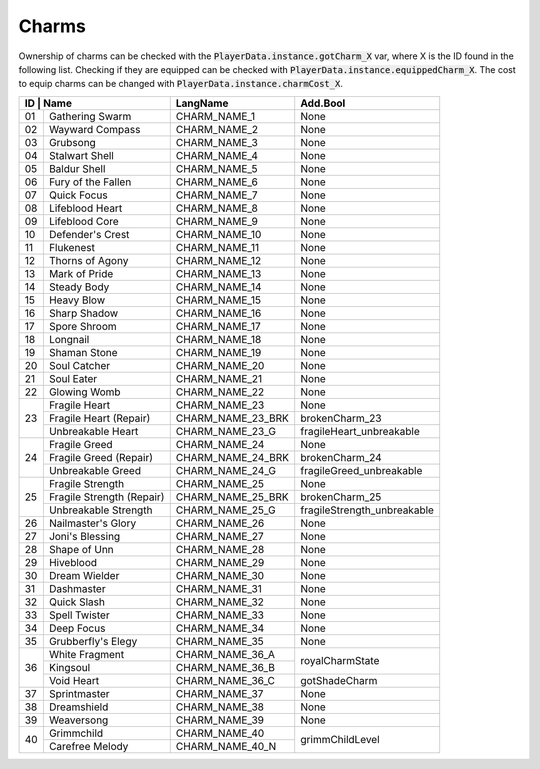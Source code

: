 Charms
======

Ownership of charms can be checked with the :code:`PlayerData.instance.gotCharm_X` var, where X is the ID found in the following list.
Checking if they are equipped can be checked with :code:`PlayerData.instance.equippedCharm_X`.
The cost to equip charms can be changed with :code:`PlayerData.instance.charmCost_X`.


+-----------------------------------+-------------------+-------------------------------+
| ID | Name                         | LangName          | Add.Bool                      |
+====+==============================+===================+===============================+
| 01 | Gathering Swarm              | CHARM_NAME_1      | None                          |
+----+------------------------------+-------------------+-------------------------------+
| 02 | Wayward Compass              | CHARM_NAME_2      | None                          |
+----+------------------------------+-------------------+-------------------------------+
| 03 | Grubsong                     | CHARM_NAME_3      | None                          |
+----+------------------------------+-------------------+-------------------------------+
| 04 | Stalwart Shell               | CHARM_NAME_4      | None                          |
+----+------------------------------+-------------------+-------------------------------+
| 05 | Baldur Shell                 | CHARM_NAME_5      | None                          |
+----+------------------------------+-------------------+-------------------------------+
| 06 | Fury of the Fallen           | CHARM_NAME_6      | None                          |
+----+------------------------------+-------------------+-------------------------------+
| 07 | Quick Focus                  | CHARM_NAME_7      | None                          |
+----+------------------------------+-------------------+-------------------------------+
| 08 | Lifeblood Heart              | CHARM_NAME_8      | None                          |
+----+------------------------------+-------------------+-------------------------------+
| 09 | Lifeblood Core               | CHARM_NAME_9      | None                          |
+----+------------------------------+-------------------+-------------------------------+
| 10 | Defender's Crest             | CHARM_NAME_10     | None                          |
+----+------------------------------+-------------------+-------------------------------+
| 11 | Flukenest                    | CHARM_NAME_11     | None                          |
+----+------------------------------+-------------------+-------------------------------+
| 12 | Thorns of Agony              | CHARM_NAME_12     | None                          |
+----+------------------------------+-------------------+-------------------------------+
| 13 | Mark of Pride                | CHARM_NAME_13     | None                          |
+----+------------------------------+-------------------+-------------------------------+
| 14 | Steady Body                  | CHARM_NAME_14     | None                          |
+----+------------------------------+-------------------+-------------------------------+
| 15 | Heavy Blow                   | CHARM_NAME_15     | None                          |
+----+------------------------------+-------------------+-------------------------------+
| 16 | Sharp Shadow                 | CHARM_NAME_16     | None                          |
+----+------------------------------+-------------------+-------------------------------+
| 17 | Spore Shroom                 | CHARM_NAME_17     | None                          |
+----+------------------------------+-------------------+-------------------------------+
| 18 | Longnail                     | CHARM_NAME_18     | None                          |
+----+------------------------------+-------------------+-------------------------------+
| 19 | Shaman Stone                 | CHARM_NAME_19     | None                          |
+----+------------------------------+-------------------+-------------------------------+
| 20 | Soul Catcher                 | CHARM_NAME_20     | None                          |
+----+------------------------------+-------------------+-------------------------------+
| 21 | Soul Eater                   | CHARM_NAME_21     | None                          |
+----+------------------------------+-------------------+-------------------------------+
| 22 | Glowing Womb                 | CHARM_NAME_22     | None                          |
+----+------------------------------+-------------------+-------------------------------+
|    | Fragile Heart                | CHARM_NAME_23     | None                          |
|    +------------------------------+-------------------+-------------------------------+
| 23 | Fragile Heart (Repair)       | CHARM_NAME_23_BRK | brokenCharm_23                |
|    +------------------------------+-------------------+-------------------------------+
|    | Unbreakable Heart            | CHARM_NAME_23_G   | fragileHeart_unbreakable      |
+----+------------------------------+-------------------+-------------------------------+
|    | Fragile Greed                | CHARM_NAME_24     | None                          |
|    +------------------------------+-------------------+-------------------------------+
| 24 | Fragile Greed (Repair)       | CHARM_NAME_24_BRK | brokenCharm_24                |
|    +------------------------------+-------------------+-------------------------------+
|    | Unbreakable Greed            | CHARM_NAME_24_G   | fragileGreed_unbreakable      |
+----+------------------------------+-------------------+-------------------------------+
|    | Fragile Strength             | CHARM_NAME_25     | None                          |
|    +------------------------------+-------------------+-------------------------------+
| 25 | Fragile Strength (Repair)    | CHARM_NAME_25_BRK | brokenCharm_25                |
|    +------------------------------+-------------------+-------------------------------+
|    | Unbreakable Strength         | CHARM_NAME_25_G   | fragileStrength_unbreakable   |
+----+------------------------------+-------------------+-------------------------------+
| 26 | Nailmaster's Glory           | CHARM_NAME_26     | None                          |
+----+------------------------------+-------------------+-------------------------------+
| 27 | Joni's Blessing              | CHARM_NAME_27     | None                          |
+----+------------------------------+-------------------+-------------------------------+
| 28 | Shape of Unn                 | CHARM_NAME_28     | None                          |
+----+------------------------------+-------------------+-------------------------------+
| 29 | Hiveblood                    | CHARM_NAME_29     | None                          |
+----+------------------------------+-------------------+-------------------------------+
| 30 | Dream Wielder                | CHARM_NAME_30     | None                          |
+----+------------------------------+-------------------+-------------------------------+
| 31 | Dashmaster                   | CHARM_NAME_31     | None                          |
+----+------------------------------+-------------------+-------------------------------+
| 32 | Quick Slash                  | CHARM_NAME_32     | None                          |
+----+------------------------------+-------------------+-------------------------------+
| 33 | Spell Twister                | CHARM_NAME_33     | None                          |
+----+------------------------------+-------------------+-------------------------------+
| 34 | Deep Focus                   | CHARM_NAME_34     | None                          |
+----+------------------------------+-------------------+-------------------------------+
| 35 | Grubberfly's Elegy           | CHARM_NAME_35     | None                          |
+----+------------------------------+-------------------+-------------------------------+
|    | White Fragment               | CHARM_NAME_36_A   | royalCharmState               |
|    +------------------------------+-------------------+                               +
| 36 | Kingsoul                     | CHARM_NAME_36_B   |                               |
|    +------------------------------+-------------------+-------------------------------+
|    | Void Heart                   | CHARM_NAME_36_C   | gotShadeCharm                 |
+----+------------------------------+-------------------+-------------------------------+
| 37 | Sprintmaster                 | CHARM_NAME_37     | None                          |
+----+------------------------------+-------------------+-------------------------------+
| 38 | Dreamshield                  | CHARM_NAME_38     | None                          |
+----+------------------------------+-------------------+-------------------------------+
| 39 | Weaversong                   | CHARM_NAME_39     | None                          |
+----+------------------------------+-------------------+-------------------------------+
| 40 | Grimmchild                   | CHARM_NAME_40     |                               |
|    +------------------------------+-------------------+                               +
|    | Carefree Melody              | CHARM_NAME_40_N   | grimmChildLevel               |
+----+------------------------------+-------------------+-------------------------------+